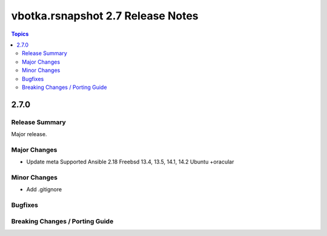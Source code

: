 ==================================
vbotka.rsnapshot 2.7 Release Notes
==================================

.. contents:: Topics


2.7.0
=====

Release Summary
---------------
Major release.

Major Changes
-------------
* Update meta
  Supported Ansible 2.18
  Freebsd 13.4, 13.5, 14.1, 14.2
  Ubuntu +oracular

Minor Changes
-------------
* Add .gitignore

Bugfixes
--------

Breaking Changes / Porting Guide
--------------------------------
